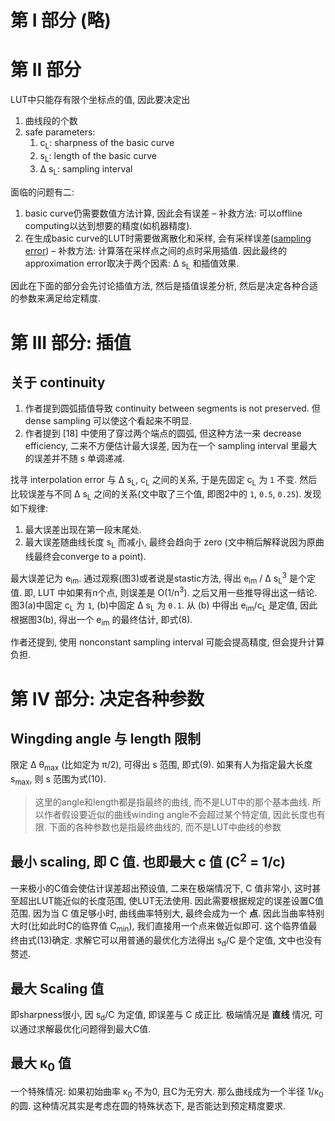 * 第 I 部分 (略)
* 第 II 部分

LUT中只能存有限个坐标点的值, 因此要决定出
1. 曲线段的个数
2. safe parameters:
  1. c_{L}: sharpness of the basic curve
  2. s_{L}: length of the basic curve
  3. \Delta s_{L}: sampling interval

面临的问题有二:
1. basic curve仍需要数值方法计算, 因此会有误差 -- 补救方法: 可以offline computing以达到想要的精度(如机器精度).
2. 在生成basic curve的LUT时需要做离散化和采样, 会有采样误差([[https://en.wikipedia.org/wiki/Sampling_error][sampling error]]) -- 补救方法: 计算落在采样点之间的点时采用插值. 因此最终的approximation error取决于两个因素: \Delta s_{L} 和插值效果.

因此在下面的部分会先讨论插值方法, 然后是插值误差分析, 然后是决定各种合适的参数来满足给定精度.

* 第 III 部分: 插值

** 关于 continuity
1. 作者提到圆弧插值导致 continuity between segments is not preserved. 但 dense sampling 可以使这个看起来不明显.
2. 作者提到 [18] 中使用了穿过两个端点的圆弧, 但这种方法一来 decrease efficiency, 二来不方便估计最大误差, 因为在一个 sampling interval 里最大的误差并不随 s 单调递减.

找寻 interpolation error 与 \Delta s_{L}, c_{L} 之间的关系, 于是先固定 c_{L} 为 =1= 不变. 然后比较误差与不同 \Delta s_{L} 之间的关系(文中取了三个值, 即图2中的 =1=, =0.5=, =0.25=). 发现如下规律:
1. 最大误差出现在第一段末尾处.
2. 最大误差随曲线长度 s_{L} 而减小, 最终会趋向于 zero (文中稍后解释说因为原曲线最终会converge to a point).

最大误差记为 e_{im}. 通过观察(图3)或者说是stastic方法, 得出 e_{im} / \Delta s_{L}^{3} 是个定值. 即, LUT 中如果有n个点, 则误差是 O(1/n^{3}). 之后又用一些推导得出这一结论. 图3(a)中固定 c_{L} 为 =1=, (b)中固定 \Delta s_{L} 为 =0.1=. 从 (b) 中得出 e_{im}/c_{L} 是定值, 因此根据图3(b), 得出一个 e_{im} 的最终估计, 即式(8).

作者还提到, 使用 nonconstant sampling interval 可能会提高精度, 但会提升计算负担.

* 第 IV 部分: 决定各种参数

** Wingding angle 与 length 限制
限定 \Delta \theta_{max} (比如定为 \pi/2), 可得出 s 范围, 即式(9). 如果有人为指定最大长度 s_{max}, 则 s 范围为式(10).

#+BEGIN_QUOTE
这里的angle和length都是指最终的曲线, 而不是LUT中的那个基本曲线.
所以作者假设要近似的曲线winding angle不会超过某个特定值, 因此长度也有限.
下面的各种参数也是指最终曲线的, 而不是LUT中曲线的参数
#+END_QUOTE

** 最小 scaling, 即 C 值. 也即最大 c 值 (C^{2} = 1/c)
一来极小的C值会使估计误差超出预设值, 二来在极端情况下, C 值非常小, 这时甚至超出LUT能近似的长度范围, 使LUT无法使用. 因此需要根据规定的误差设置C值范围. 因为当 C 值足够小时, 曲线曲率特别大, 最终会成为一个 *点*. 因此当曲率特别大时(比如此时C的临界值 C_{min}), 我们直接用一个点来做近似即可. 这个临界值最终由式(13)确定. 求解它可以用普通的最优化方法得出 s_{d}/C 是个定值, 文中也没有赘述.

** 最大 Scaling 值
即sharpness很小, 因 s_{d}/C 为定值, 即误差与 C 成正比. 极端情况是 *直线* 情况, 可以通过求解最优化问题得到最大C值.

** 最大 \kappa_{0} 值
一个特殊情况: 如果初始曲率 \kappa_{0} 不为0, 且C为无穷大. 那么曲线成为一个半径 1/\kappa_{0} 的圆. 这种情况其实是考虑在圆的特殊状态下, 是否能达到预定精度要求. 
